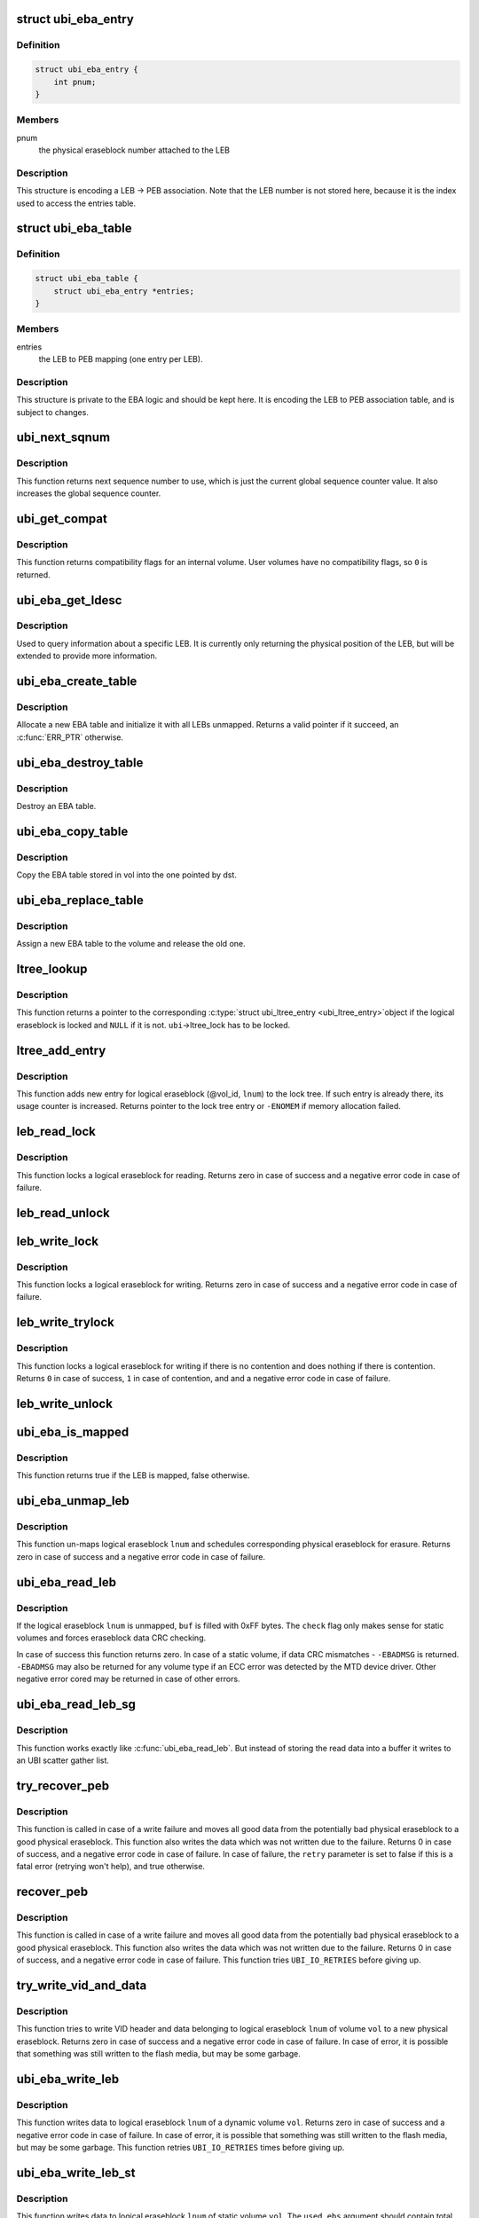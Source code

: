 .. -*- coding: utf-8; mode: rst -*-
.. src-file: drivers/mtd/ubi/eba.c

.. _`ubi_eba_entry`:

struct ubi_eba_entry
====================

.. c:type:: struct ubi_eba_entry

    structure encoding a single LEB -> PEB association

.. _`ubi_eba_entry.definition`:

Definition
----------

.. code-block:: c

    struct ubi_eba_entry {
        int pnum;
    }

.. _`ubi_eba_entry.members`:

Members
-------

pnum
    the physical eraseblock number attached to the LEB

.. _`ubi_eba_entry.description`:

Description
-----------

This structure is encoding a LEB -> PEB association. Note that the LEB
number is not stored here, because it is the index used to access the
entries table.

.. _`ubi_eba_table`:

struct ubi_eba_table
====================

.. c:type:: struct ubi_eba_table

    LEB -> PEB association information

.. _`ubi_eba_table.definition`:

Definition
----------

.. code-block:: c

    struct ubi_eba_table {
        struct ubi_eba_entry *entries;
    }

.. _`ubi_eba_table.members`:

Members
-------

entries
    the LEB to PEB mapping (one entry per LEB).

.. _`ubi_eba_table.description`:

Description
-----------

This structure is private to the EBA logic and should be kept here.
It is encoding the LEB to PEB association table, and is subject to
changes.

.. _`ubi_next_sqnum`:

ubi_next_sqnum
==============

.. c:function:: unsigned long long ubi_next_sqnum(struct ubi_device *ubi)

    get next sequence number.

    :param struct ubi_device \*ubi:
        UBI device description object

.. _`ubi_next_sqnum.description`:

Description
-----------

This function returns next sequence number to use, which is just the current
global sequence counter value. It also increases the global sequence
counter.

.. _`ubi_get_compat`:

ubi_get_compat
==============

.. c:function:: int ubi_get_compat(const struct ubi_device *ubi, int vol_id)

    get compatibility flags of a volume.

    :param const struct ubi_device \*ubi:
        UBI device description object

    :param int vol_id:
        volume ID

.. _`ubi_get_compat.description`:

Description
-----------

This function returns compatibility flags for an internal volume. User
volumes have no compatibility flags, so \ ``0``\  is returned.

.. _`ubi_eba_get_ldesc`:

ubi_eba_get_ldesc
=================

.. c:function:: void ubi_eba_get_ldesc(struct ubi_volume *vol, int lnum, struct ubi_eba_leb_desc *ldesc)

    get information about a LEB

    :param struct ubi_volume \*vol:
        volume description object

    :param int lnum:
        logical eraseblock number

    :param struct ubi_eba_leb_desc \*ldesc:
        the LEB descriptor to fill

.. _`ubi_eba_get_ldesc.description`:

Description
-----------

Used to query information about a specific LEB.
It is currently only returning the physical position of the LEB, but will be
extended to provide more information.

.. _`ubi_eba_create_table`:

ubi_eba_create_table
====================

.. c:function:: struct ubi_eba_table *ubi_eba_create_table(struct ubi_volume *vol, int nentries)

    allocate a new EBA table and initialize it with all LEBs unmapped

    :param struct ubi_volume \*vol:
        volume containing the EBA table to copy

    :param int nentries:
        number of entries in the table

.. _`ubi_eba_create_table.description`:

Description
-----------

Allocate a new EBA table and initialize it with all LEBs unmapped.
Returns a valid pointer if it succeed, an \ :c:func:`ERR_PTR`\  otherwise.

.. _`ubi_eba_destroy_table`:

ubi_eba_destroy_table
=====================

.. c:function:: void ubi_eba_destroy_table(struct ubi_eba_table *tbl)

    destroy an EBA table

    :param struct ubi_eba_table \*tbl:
        the table to destroy

.. _`ubi_eba_destroy_table.description`:

Description
-----------

Destroy an EBA table.

.. _`ubi_eba_copy_table`:

ubi_eba_copy_table
==================

.. c:function:: void ubi_eba_copy_table(struct ubi_volume *vol, struct ubi_eba_table *dst, int nentries)

    copy the EBA table attached to vol into another table

    :param struct ubi_volume \*vol:
        volume containing the EBA table to copy

    :param struct ubi_eba_table \*dst:
        destination

    :param int nentries:
        number of entries to copy

.. _`ubi_eba_copy_table.description`:

Description
-----------

Copy the EBA table stored in vol into the one pointed by dst.

.. _`ubi_eba_replace_table`:

ubi_eba_replace_table
=====================

.. c:function:: void ubi_eba_replace_table(struct ubi_volume *vol, struct ubi_eba_table *tbl)

    assign a new EBA table to a volume

    :param struct ubi_volume \*vol:
        volume containing the EBA table to copy

    :param struct ubi_eba_table \*tbl:
        new EBA table

.. _`ubi_eba_replace_table.description`:

Description
-----------

Assign a new EBA table to the volume and release the old one.

.. _`ltree_lookup`:

ltree_lookup
============

.. c:function:: struct ubi_ltree_entry *ltree_lookup(struct ubi_device *ubi, int vol_id, int lnum)

    look up the lock tree.

    :param struct ubi_device \*ubi:
        UBI device description object

    :param int vol_id:
        volume ID

    :param int lnum:
        logical eraseblock number

.. _`ltree_lookup.description`:

Description
-----------

This function returns a pointer to the corresponding \ :c:type:`struct ubi_ltree_entry <ubi_ltree_entry>`\ 
object if the logical eraseblock is locked and \ ``NULL``\  if it is not.
\ ``ubi``\ ->ltree_lock has to be locked.

.. _`ltree_add_entry`:

ltree_add_entry
===============

.. c:function:: struct ubi_ltree_entry *ltree_add_entry(struct ubi_device *ubi, int vol_id, int lnum)

    add new entry to the lock tree.

    :param struct ubi_device \*ubi:
        UBI device description object

    :param int vol_id:
        volume ID

    :param int lnum:
        logical eraseblock number

.. _`ltree_add_entry.description`:

Description
-----------

This function adds new entry for logical eraseblock (@vol_id, \ ``lnum``\ ) to the
lock tree. If such entry is already there, its usage counter is increased.
Returns pointer to the lock tree entry or \ ``-ENOMEM``\  if memory allocation
failed.

.. _`leb_read_lock`:

leb_read_lock
=============

.. c:function:: int leb_read_lock(struct ubi_device *ubi, int vol_id, int lnum)

    lock logical eraseblock for reading.

    :param struct ubi_device \*ubi:
        UBI device description object

    :param int vol_id:
        volume ID

    :param int lnum:
        logical eraseblock number

.. _`leb_read_lock.description`:

Description
-----------

This function locks a logical eraseblock for reading. Returns zero in case
of success and a negative error code in case of failure.

.. _`leb_read_unlock`:

leb_read_unlock
===============

.. c:function:: void leb_read_unlock(struct ubi_device *ubi, int vol_id, int lnum)

    unlock logical eraseblock.

    :param struct ubi_device \*ubi:
        UBI device description object

    :param int vol_id:
        volume ID

    :param int lnum:
        logical eraseblock number

.. _`leb_write_lock`:

leb_write_lock
==============

.. c:function:: int leb_write_lock(struct ubi_device *ubi, int vol_id, int lnum)

    lock logical eraseblock for writing.

    :param struct ubi_device \*ubi:
        UBI device description object

    :param int vol_id:
        volume ID

    :param int lnum:
        logical eraseblock number

.. _`leb_write_lock.description`:

Description
-----------

This function locks a logical eraseblock for writing. Returns zero in case
of success and a negative error code in case of failure.

.. _`leb_write_trylock`:

leb_write_trylock
=================

.. c:function:: int leb_write_trylock(struct ubi_device *ubi, int vol_id, int lnum)

    try to lock logical eraseblock for writing.

    :param struct ubi_device \*ubi:
        UBI device description object

    :param int vol_id:
        volume ID

    :param int lnum:
        logical eraseblock number

.. _`leb_write_trylock.description`:

Description
-----------

This function locks a logical eraseblock for writing if there is no
contention and does nothing if there is contention. Returns \ ``0``\  in case of
success, \ ``1``\  in case of contention, and and a negative error code in case of
failure.

.. _`leb_write_unlock`:

leb_write_unlock
================

.. c:function:: void leb_write_unlock(struct ubi_device *ubi, int vol_id, int lnum)

    unlock logical eraseblock.

    :param struct ubi_device \*ubi:
        UBI device description object

    :param int vol_id:
        volume ID

    :param int lnum:
        logical eraseblock number

.. _`ubi_eba_is_mapped`:

ubi_eba_is_mapped
=================

.. c:function:: bool ubi_eba_is_mapped(struct ubi_volume *vol, int lnum)

    check if a LEB is mapped.

    :param struct ubi_volume \*vol:
        volume description object

    :param int lnum:
        logical eraseblock number

.. _`ubi_eba_is_mapped.description`:

Description
-----------

This function returns true if the LEB is mapped, false otherwise.

.. _`ubi_eba_unmap_leb`:

ubi_eba_unmap_leb
=================

.. c:function:: int ubi_eba_unmap_leb(struct ubi_device *ubi, struct ubi_volume *vol, int lnum)

    un-map logical eraseblock.

    :param struct ubi_device \*ubi:
        UBI device description object

    :param struct ubi_volume \*vol:
        volume description object

    :param int lnum:
        logical eraseblock number

.. _`ubi_eba_unmap_leb.description`:

Description
-----------

This function un-maps logical eraseblock \ ``lnum``\  and schedules corresponding
physical eraseblock for erasure. Returns zero in case of success and a
negative error code in case of failure.

.. _`ubi_eba_read_leb`:

ubi_eba_read_leb
================

.. c:function:: int ubi_eba_read_leb(struct ubi_device *ubi, struct ubi_volume *vol, int lnum, void *buf, int offset, int len, int check)

    read data.

    :param struct ubi_device \*ubi:
        UBI device description object

    :param struct ubi_volume \*vol:
        volume description object

    :param int lnum:
        logical eraseblock number

    :param void \*buf:
        buffer to store the read data

    :param int offset:
        offset from where to read

    :param int len:
        how many bytes to read

    :param int check:
        data CRC check flag

.. _`ubi_eba_read_leb.description`:

Description
-----------

If the logical eraseblock \ ``lnum``\  is unmapped, \ ``buf``\  is filled with 0xFF
bytes. The \ ``check``\  flag only makes sense for static volumes and forces
eraseblock data CRC checking.

In case of success this function returns zero. In case of a static volume,
if data CRC mismatches - \ ``-EBADMSG``\  is returned. \ ``-EBADMSG``\  may also be
returned for any volume type if an ECC error was detected by the MTD device
driver. Other negative error cored may be returned in case of other errors.

.. _`ubi_eba_read_leb_sg`:

ubi_eba_read_leb_sg
===================

.. c:function:: int ubi_eba_read_leb_sg(struct ubi_device *ubi, struct ubi_volume *vol, struct ubi_sgl *sgl, int lnum, int offset, int len, int check)

    read data into a scatter gather list.

    :param struct ubi_device \*ubi:
        UBI device description object

    :param struct ubi_volume \*vol:
        volume description object

    :param struct ubi_sgl \*sgl:
        UBI scatter gather list to store the read data

    :param int lnum:
        logical eraseblock number

    :param int offset:
        offset from where to read

    :param int len:
        how many bytes to read

    :param int check:
        data CRC check flag

.. _`ubi_eba_read_leb_sg.description`:

Description
-----------

This function works exactly like \ :c:func:`ubi_eba_read_leb`\ . But instead of
storing the read data into a buffer it writes to an UBI scatter gather
list.

.. _`try_recover_peb`:

try_recover_peb
===============

.. c:function:: int try_recover_peb(struct ubi_volume *vol, int pnum, int lnum, const void *buf, int offset, int len, struct ubi_vid_io_buf *vidb, bool *retry)

    try to recover from write failure.

    :param struct ubi_volume \*vol:
        volume description object

    :param int pnum:
        the physical eraseblock to recover

    :param int lnum:
        logical eraseblock number

    :param const void \*buf:
        data which was not written because of the write failure

    :param int offset:
        offset of the failed write

    :param int len:
        how many bytes should have been written

    :param struct ubi_vid_io_buf \*vidb:
        VID buffer

    :param bool \*retry:
        whether the caller should retry in case of failure

.. _`try_recover_peb.description`:

Description
-----------

This function is called in case of a write failure and moves all good data
from the potentially bad physical eraseblock to a good physical eraseblock.
This function also writes the data which was not written due to the failure.
Returns 0 in case of success, and a negative error code in case of failure.
In case of failure, the \ ``retry``\  parameter is set to false if this is a fatal
error (retrying won't help), and true otherwise.

.. _`recover_peb`:

recover_peb
===========

.. c:function:: int recover_peb(struct ubi_device *ubi, int pnum, int vol_id, int lnum, const void *buf, int offset, int len)

    recover from write failure.

    :param struct ubi_device \*ubi:
        UBI device description object

    :param int pnum:
        the physical eraseblock to recover

    :param int vol_id:
        volume ID

    :param int lnum:
        logical eraseblock number

    :param const void \*buf:
        data which was not written because of the write failure

    :param int offset:
        offset of the failed write

    :param int len:
        how many bytes should have been written

.. _`recover_peb.description`:

Description
-----------

This function is called in case of a write failure and moves all good data
from the potentially bad physical eraseblock to a good physical eraseblock.
This function also writes the data which was not written due to the failure.
Returns 0 in case of success, and a negative error code in case of failure.
This function tries \ ``UBI_IO_RETRIES``\  before giving up.

.. _`try_write_vid_and_data`:

try_write_vid_and_data
======================

.. c:function:: int try_write_vid_and_data(struct ubi_volume *vol, int lnum, struct ubi_vid_io_buf *vidb, const void *buf, int offset, int len)

    try to write VID header and data to a new PEB.

    :param struct ubi_volume \*vol:
        volume description object

    :param int lnum:
        logical eraseblock number

    :param struct ubi_vid_io_buf \*vidb:
        the VID buffer to write

    :param const void \*buf:
        buffer containing the data

    :param int offset:
        where to start writing data

    :param int len:
        how many bytes should be written

.. _`try_write_vid_and_data.description`:

Description
-----------

This function tries to write VID header and data belonging to logical
eraseblock \ ``lnum``\  of volume \ ``vol``\  to a new physical eraseblock. Returns zero
in case of success and a negative error code in case of failure.
In case of error, it is possible that something was still written to the
flash media, but may be some garbage.

.. _`ubi_eba_write_leb`:

ubi_eba_write_leb
=================

.. c:function:: int ubi_eba_write_leb(struct ubi_device *ubi, struct ubi_volume *vol, int lnum, const void *buf, int offset, int len)

    write data to dynamic volume.

    :param struct ubi_device \*ubi:
        UBI device description object

    :param struct ubi_volume \*vol:
        volume description object

    :param int lnum:
        logical eraseblock number

    :param const void \*buf:
        the data to write

    :param int offset:
        offset within the logical eraseblock where to write

    :param int len:
        how many bytes to write

.. _`ubi_eba_write_leb.description`:

Description
-----------

This function writes data to logical eraseblock \ ``lnum``\  of a dynamic volume
\ ``vol``\ . Returns zero in case of success and a negative error code in case
of failure. In case of error, it is possible that something was still
written to the flash media, but may be some garbage.
This function retries \ ``UBI_IO_RETRIES``\  times before giving up.

.. _`ubi_eba_write_leb_st`:

ubi_eba_write_leb_st
====================

.. c:function:: int ubi_eba_write_leb_st(struct ubi_device *ubi, struct ubi_volume *vol, int lnum, const void *buf, int len, int used_ebs)

    write data to static volume.

    :param struct ubi_device \*ubi:
        UBI device description object

    :param struct ubi_volume \*vol:
        volume description object

    :param int lnum:
        logical eraseblock number

    :param const void \*buf:
        data to write

    :param int len:
        how many bytes to write

    :param int used_ebs:
        how many logical eraseblocks will this volume contain

.. _`ubi_eba_write_leb_st.description`:

Description
-----------

This function writes data to logical eraseblock \ ``lnum``\  of static volume
\ ``vol``\ . The \ ``used_ebs``\  argument should contain total number of logical
eraseblock in this static volume.

When writing to the last logical eraseblock, the \ ``len``\  argument doesn't have
to be aligned to the minimal I/O unit size. Instead, it has to be equivalent
to the real data size, although the \ ``buf``\  buffer has to contain the
alignment. In all other cases, \ ``len``\  has to be aligned.

It is prohibited to write more than once to logical eraseblocks of static
volumes. This function returns zero in case of success and a negative error
code in case of failure.

.. _`is_error_sane`:

is_error_sane
=============

.. c:function:: int is_error_sane(int err)

    check whether a read error is sane.

    :param int err:
        code of the error happened during reading

.. _`is_error_sane.description`:

Description
-----------

This is a helper function for 'ubi_eba_copy_leb()' which is called when we
cannot read data from the target PEB (an error \ ``err``\  happened). If the error
code is sane, then we treat this error as non-fatal. Otherwise the error is
fatal and UBI will be switched to R/O mode later.

The idea is that we try not to switch to R/O mode if the read error is
something which suggests there was a real read problem. E.g., \ ``-EIO``\ . Or a
memory allocation failed (-%ENOMEM). Otherwise, it is safer to switch to R/O
mode, simply because we do not know what happened at the MTD level, and we
cannot handle this. E.g., the underlying driver may have become crazy, and
it is safer to switch to R/O mode to preserve the data.

And bear in mind, this is about reading from the target PEB, i.e. the PEB
which we have just written.

.. _`ubi_eba_copy_leb`:

ubi_eba_copy_leb
================

.. c:function:: int ubi_eba_copy_leb(struct ubi_device *ubi, int from, int to, struct ubi_vid_io_buf *vidb)

    copy logical eraseblock.

    :param struct ubi_device \*ubi:
        UBI device description object

    :param int from:
        physical eraseblock number from where to copy

    :param int to:
        physical eraseblock number where to copy

    :param struct ubi_vid_io_buf \*vidb:
        *undescribed*

.. _`ubi_eba_copy_leb.description`:

Description
-----------

This function copies logical eraseblock from physical eraseblock \ ``from``\  to
physical eraseblock \ ``to``\ . The \ ``vid_hdr``\  buffer may be changed by this
function. Returns:
o \ ``0``\  in case of success;
o \ ``MOVE_CANCEL_RACE``\ , \ ``MOVE_TARGET_WR_ERR``\ , \ ``MOVE_TARGET_BITFLIPS``\ , etc;
o a negative error code in case of failure.

.. _`print_rsvd_warning`:

print_rsvd_warning
==================

.. c:function:: void print_rsvd_warning(struct ubi_device *ubi, struct ubi_attach_info *ai)

    warn about not having enough reserved PEBs.

    :param struct ubi_device \*ubi:
        UBI device description object

    :param struct ubi_attach_info \*ai:
        *undescribed*

.. _`print_rsvd_warning.description`:

Description
-----------

This is a helper function for 'ubi_eba_init()' which is called when UBI
cannot reserve enough PEBs for bad block handling. This function makes a
decision whether we have to print a warning or not. The algorithm is as

.. _`print_rsvd_warning.follows`:

follows
-------

o if this is a new UBI image, then just print the warning
o if this is an UBI image which has already been used for some time, print
a warning only if we can reserve less than 10% of the expected amount of
the reserved PEB.

The idea is that when UBI is used, PEBs become bad, and the reserved pool
of PEBs becomes smaller, which is normal and we do not want to scare users
with a warning every time they attach the MTD device. This was an issue
reported by real users.

.. _`self_check_eba`:

self_check_eba
==============

.. c:function:: int self_check_eba(struct ubi_device *ubi, struct ubi_attach_info *ai_fastmap, struct ubi_attach_info *ai_scan)

    run a self check on the EBA table constructed by fastmap.

    :param struct ubi_device \*ubi:
        UBI device description object

    :param struct ubi_attach_info \*ai_fastmap:
        UBI attach info object created by fastmap

    :param struct ubi_attach_info \*ai_scan:
        UBI attach info object created by scanning

.. _`self_check_eba.description`:

Description
-----------

Returns < 0 in case of an internal error, 0 otherwise.
If a bad EBA table entry was found it will be printed out and
\ :c:func:`ubi_assert`\  triggers.

.. _`ubi_eba_init`:

ubi_eba_init
============

.. c:function:: int ubi_eba_init(struct ubi_device *ubi, struct ubi_attach_info *ai)

    initialize the EBA sub-system using attaching information.

    :param struct ubi_device \*ubi:
        UBI device description object

    :param struct ubi_attach_info \*ai:
        attaching information

.. _`ubi_eba_init.description`:

Description
-----------

This function returns zero in case of success and a negative error code in
case of failure.

.. This file was automatic generated / don't edit.


